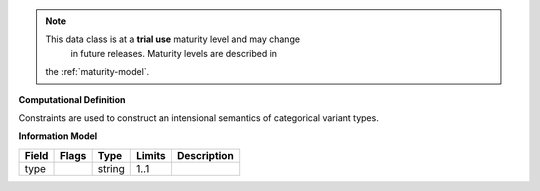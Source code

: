 .. note:: This data class is at a **trial use** maturity level and may change
     in future releases. Maturity levels are described in
    the :ref:`maturity-model`.

**Computational Definition**

Constraints are used to construct an intensional semantics of categorical variant types.

**Information Model**


.. list-table::
   :class: clean-wrap
   :header-rows: 1
   :align: left
   :widths: auto

   *  - Field
      - Flags
      - Type
      - Limits
      - Description
   *  - type
      - 
      - string
      - 1..1
      - 
